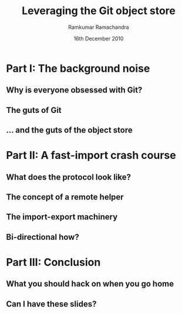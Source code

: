 #+LaTeX_CLASS: beamer
#+LaTeX_HEADER: \mode<presentation>
#+LaTeX_HEADER: \usetheme{CambridgeUS}
#+LaTeX_HEADER: \usecolortheme{seagull}
#+LaTeX_HEADER: \setbeameroption{hide notes}
#+LaTeX_HEADER: \institute{FOSS.IN/2010}
#+TITLE: Leveraging the Git object store
#+AUTHOR: Ramkumar Ramachandra
#+DATE: 16th December 2010

#+BEGIN_LaTeX
\def\newblock{\hskip .11em plus .33em minus .07em} % Hack to make BibTeX work with LaTeX
\newcommand{\hl}[1 ]{\colorbox{lightgray}{#1}} % New command: hl to highlight text
#+END_LaTeX

* Part I: The background noise
** Why is everyone obsessed with Git?
#+BEGIN_LaTeX
\begin{center}\includegraphics[scale=0.5]{res/opening.pdf}\end{center}
#+END_LaTeX
\note[itemize]{
\item First hints of misunderstanding -- Git is a VCS? Really?
\item Why Git? Why not hg, bzr, darcs or SVN?
\item Filesystems, issue trackers, wikis, databases, and backup systems
\item Reason: Simplicity. The name "Git" suggests it.
}
** The guts of Git
#+BEGIN_LaTeX
\begin{center}\includegraphics[scale=0.4]{res/logical-layers.pdf}\end{center}
#+END_LaTeX
\note[itemize]{
\item Git isn't really layered: Idea borrowed from Subversion API.
\item This is a plumbing-only picture: missing in-core object caching,
      pretty printing, commit list, index, working tree.
\item Central idea: dump everything into a key-value object store and
      provide and API to retrieve it. A queer filesystem.
\item Everything else is infrastructure: blame, rebase etc were
      written much later. Linus didn't care about it in the start.
\item Ok, so what does the object store look like?
}
** ... and the guts of the object store
#+BEGIN_LaTeX
\begin{center}\includegraphics[scale=0.45]{res/object-model.pdf}\end{center}
#+END_LaTeX
\note[itemize]{
\item You haven't seen this image before; pay close attention.
\item Every object is identified by compulsory SHA1 after zlib
      compression: this is the key!
\item Commits are in a DAG: multiple parents.
\item Now for the main difference: deltas are not necessarily against
      the previous revision! When packing, the full object store data
      is available :)
\item For good packing heuristics, we decide based on many parameters
      like type, filename, and filesize. Using a good window size,
      generate deltas against n "close" objects and write the smallest
      delta. This has been engineered by Linus and Peter for maximum
      efficiency: for example, in xdelta, delta removing data is
      cheaper than adding data.
\item When writing packfiles, there's an index with an ordering based
      on "recency" or reachability from HEAD. The "loose" objects can
      be found using the packfile index.
}
* Part II: A fast-import crash course
** What does the protocol look like?
#+BEGIN_LaTeX
\begin{columns}
\begin{column}[c]{2cm}
\includegraphics[scale=0.2]{res/protocol.pdf}
\end{column}
\begin{column}[c]{8cm}
\scriptsize
\begin{alltt}
\underline{commit} refs/heads/remote-helper 
\underline{mark} :30
\underline{author} Ramkumar Ramachandra <artagnon@gmail.com> 1170314617 +0530
\underline{committer} Junio C Hamano <gitster@pobox.com> 1170325891 +0100
\underline{data} 111
vcs-svn: Fix delete operation in the treap

\underline{from} :28
\underline{M} 100644 :29 vcs-svn/trp.h

\underline{blob}
\underline{mark} :31
\underline{data} 4941
/*
 * C macro implementation of treaps.
 *
 * Usage:
[...]
\end{alltt}
\end{column}
\end{columns}
#+END_LaTeX
\note[itemize]{
\item fast-import uses the object API directly: it's built only for
      speed: almost 3x as fast as svnrdump.
\item Commands: commit, author, mark, data, from, blob
\item Before the CP, only fast-import can access the objects it wrote;
      this makes sense in the context of efficient packing discussed
      earlier.
\item Use it programmatically: remote helper.
}
** The concept of a remote helper
#+BEGIN_LaTeX
\begin{center}\includegraphics[scale=0.3]{res/remote-helper.pdf}\end{center}
#+END_LaTeX
\note[itemize]{
\item Confession: My GSoC project was to build a remote helper for
      Subversion. We managed to write the infrastructure.
\item Remote helper is simply a program with a set of commands like a
      shell; capabilities are fetch, import, push etc.
\item Gitcore sets up UNIX pipes to call the remote helper: it
      consumes/ produces a fast-import stream
\item When Git core doesn't know how to handle the protocol,
      transport-helper.c looks for a remote helper to connect to. The
      rest is the remote helper's problem.
}
** The import-export machinery
#+BEGIN_LaTeX
\begin{columns}
\begin{column}[c]{6cm}
\includegraphics[scale=0.3]{res/svn-layout.pdf}
\end{column}
\begin{column}[c]{4cm}
\scriptsize
\begin{alltt}
Node-path: commons/STATUS
Node-kind: (file|dir)
Node-action: (change|add|delete|replace)
\end{alltt}
\vfill
\begin{alltt}
svn:log
svn:author
svn:date
svn:executable
svn:special
\end{alltt}
\end{column}
\end{columns}
#+END_LaTeX
\note[itemize]{
\item SVN is directory-recursive. Any subdirectory of co is a valid co
      as well: narrow and sparse clones aren't possible in Git.
\item Props are stored separately, and don't have exact equivalents in
      many VCSes.
\item In any revision, props can be overwritten (if enabled), but not
      data itself. In Git, the commit object (hence the hash) changes
      when author or log message changes! In SVN, the important part
      is the data; The props are like an afterthought.
\item Branching and tagging are completely different concepts. Without
      mergeinfo (in 1.5+), SVN merges are impossible to comprehend.
\item Because of all these issues, we have to use heuristics + user
      input to reconstruct the history. Thanks to Sam Vilain for
      explaining.
\item The repository can be "replayed" like a set of actions: It's
      called replay API in SVN and it's used in svnsync and
      svnrdump. So we replay the repository very quickly into a
      dumpfile v3 and stream that. Using the replay API, every new
      revision is a delta against the previous revision.
\item Main problem we faced: The deltification. That's what the bidi
      gateway is for! :)
}
** Bi-directional how?
#+BEGIN_LaTeX
\begin{columns}
\begin{column}[c]{7cm}
\begin{enumerate}
\item[1 ] Keep track of written blobs using marks
\item[2 ] Fetch a previously written blob
\item[3 ] Apply the delta
\item[4 ] Write back the new blob
\end{enumerate}
\end{column}
\begin{column}[c]{3cm}
\includegraphics[scale=0.2]{res/bidi.pdf}
\end{column}
\end{columns}
#+END_LaTeX
\note[itemize]{
\item Opaque design: Gitcore doesn't care what the remote helper does
      as long as it consumes/ produces a fast-import stream
\item Delta applier is invoked by the remote helepr: Gitcore knows
      nothing about it. More about this deltification in SVN context
      in the next slide.
\item 'cat-blob' to retrive previously written blobs
\item 'ls' to to start from a non-zero point; incremental imports
}
* Part III: Conclusion
** What you should hack on when you go home
#+BEGIN_LaTeX
\begin{columns}
\begin{column}[c]{3cm}
\includegraphics[scale=0.2]{res/spanner-hammer.pdf}
\end{column}
\begin{column}[c]{7cm}
\includegraphics[scale=0.3]{res/quadrant.pdf}
\end{column}
\end{columns}
#+END_LaTeX
\note[itemize]{
\item Gitcore + fi: transport layer, fast-import, (Heavy history
      rewrite tools) filter-branch
\item fi: Heavy-duty validation/ testing tools
\item Gitcore: work on fast-import part of libgit2, replace ref like
      things for conversion tracking (replace refs are too expensive)
\item Git-based: bup, gimd
\item Git-based + fi: Conversion tools like svn-fe
\item Machinery: svnrdump
\item fi + machinery: remote helpers, revision mapping, reposurgeon
}
** Can I have these slides?
#+BEGIN_LaTeX
Ramkumar Ramachandra\\
artagnon@gmail.com\\
\url{http://artagnon.com}\\
Source: \url{http://github.com/artagnon/authored}\\
\vfill\hfill\includegraphics[scale=0.2]{res/cc.pdf}
#+END_LaTeX
